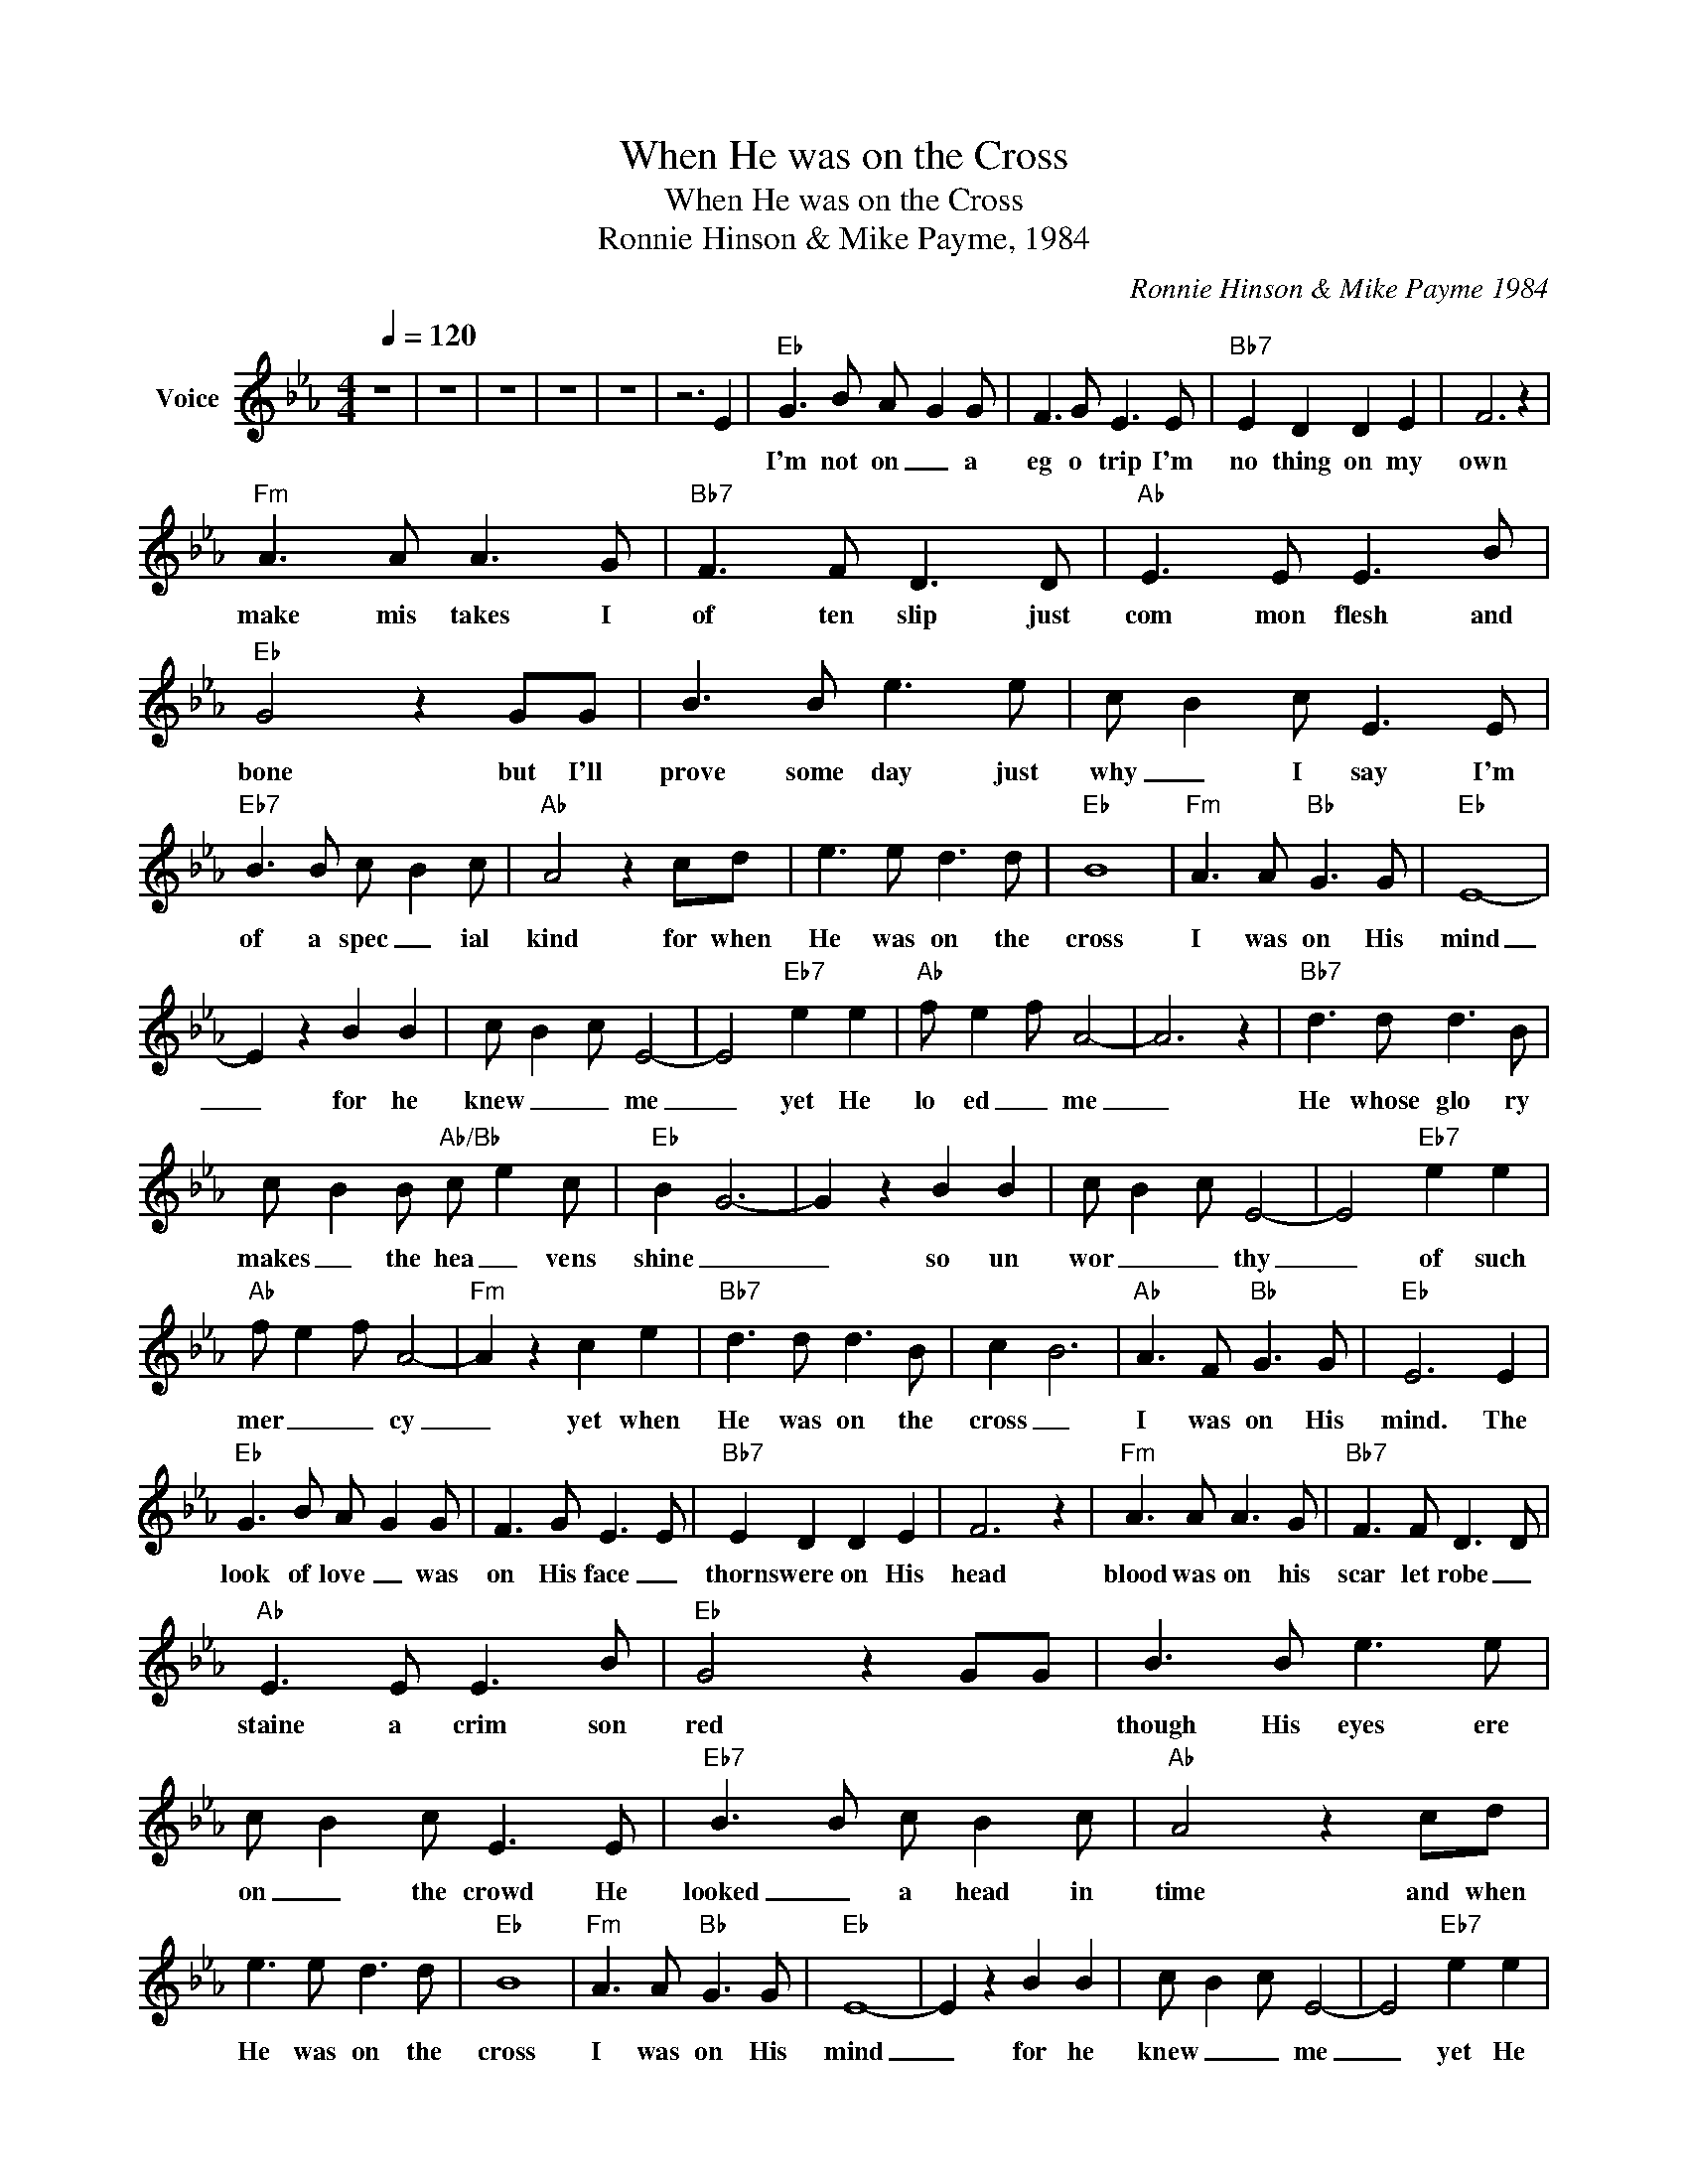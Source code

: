X:1
T:When He was on the Cross
T:When He was on the Cross
T:Ronnie Hinson & Mike Payme, 1984
C:Ronnie Hinson & Mike Payme 1984
Z:All Rights Reserved
L:1/8
Q:1/4=120
M:4/4
K:Eb
V:1 treble nm="Voice"
%%MIDI channel 4
%%MIDI program 54
V:1
 z8 | z8 | z8 | z8 | z8 | z6 E2 |"Eb" G3 B A- G2 G | F3 G E3 E |"Bb7" E2 D2 D2 E2 | F6 z2 | %10
w: ||||||I'm not on _ a|eg o trip I'm|no thing on my|own|
"Fm" A3 A A3 G |"Bb7" F3 F D3 D |"Ab" E3 E E3 B |"Eb" G4 z2 GG | B3 B e3 e | c- B2 c E3 E | %16
w: make mis takes I|of ten slip just|com mon flesh and|bone but I'll|prove some day just|why _ I say I'm|
"Eb7" B3 B c- B2 c |"Ab" A4 z2 cd | e3 e d3 d |"Eb" B8 |"Fm" A3 A"Bb" G3 G |"Eb" E8- | %22
w: of a spec _ ial|kind for when|He was on the|cross|I was on His|mind|
 E2 z2 B2 B2 | c- B2- c E4- | E4"Eb7" e2 e2 |"Ab" f- e2- f A4- | A6 z2 |"Bb7" d3 d d3 B | %28
w: _ for he|knew _ _ me|_ yet He|lo ed _ me|_|He whose glo ry|
 c- B2 B"Ab/Bb" c- e2 c |"Eb" B2- G6- | G2 z2 B2 B2 | c- B2- c E4- | E4"Eb7" e2 e2 | %33
w: makes _ the hea _ vens|shine _|_ so un|wor _ _ thy|_ of such|
"Ab" f- e2- f A4- |"Fm" A2 z2 c2 e2 |"Bb7" d3 d d3 B | c2- B6 |"Ab" A3 F"Bb" G3 G |"Eb" E6 E2 | %39
w: mer _ _ cy|_ yet when|He was on the|cross _|I was on His|mind. The|
"Eb" G3 B A- G2 G | F3 G E3 E |"Bb7" E2 D2 D2 E2 | F6 z2 |"Fm" A3 A A3 G |"Bb7" F3 F D3 D | %45
w: look of love _ was|on His face _|thorns were on His|head|blood was on his|scar let robe _|
"Ab" E3 E E3 B |"Eb" G4 z2 GG | B3 B e3 e | c- B2 c E3 E |"Eb7" B3 B c- B2 c |"Ab" A4 z2 cd | %51
w: staine a crim son|red * *|though His eyes ere|on _ the crowd He|looked _ a head in|time and when|
 e3 e d3 d |"Eb" B8 |"Fm" A3 A"Bb" G3 G |"Eb" E8- | E2 z2 B2 B2 | c- B2- c E4- | E4"Eb7" e2 e2 | %58
w: He was on the|cross|I was on His|mind|_ for he|knew _ _ me|_ yet He|
"Ab" f- e2- f A4- | A6 z2 |"Bb7" d3 d d3 B | c- B2 B"Ab/Bb" c- e2 c |"Eb" B2- G6- | G2 z2 B2 B2 | %64
w: lo ed _ me|_|He whose glo ry|makes _ the hea _ vens|shine _|_ so un|
 c- B2- c E4- | E4"Eb7" e2 e2 |"Ab" f- e2- f A4- |"Fm" A2 z2 c2 e2 |"Bb7" d3 d d3 B | c2- B6 | %70
w: wor _ _ thy|_ of such|mer _ _ cy|_ yet when|He was on the|cross _|
"Ab" A3 F"Bb" G3 G |"Eb" E6 z2 | z8 | z8 | z8 | z2 z2 z4 |] %76
w: I was on His|mind.|||||

